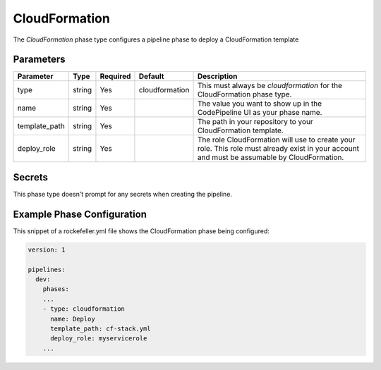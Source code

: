CloudFormation
==============
The *CloudFormation* phase type configures a pipeline phase to deploy a CloudFormation template

Parameters
----------

.. list-table::
   :header-rows: 1
   
   * - Parameter
     - Type
     - Required
     - Default
     - Description
   * - type
     - string
     - Yes
     - cloudformation
     - This must always be *cloudformation* for the CloudFormation phase type.
   * - name
     - string
     - Yes
     -
     - The value you want to show up in the CodePipeline UI as your phase name.
   * - template_path
     - string
     - Yes
     - 
     - The path in your repository to your CloudFormation template.
   * - deploy_role
     - string
     - Yes
     -
     - The role CloudFormation will use to create your role. This role must already exist in your account and must be assumable by CloudFormation.

Secrets
-------
This phase type doesn't prompt for any secrets when creating the pipeline.

Example Phase Configuration
---------------------------
This snippet of a rockefeller.yml file shows the CloudFormation phase being configured:

.. code-block:: yaml

    version: 1

    pipelines:
      dev:
        phases:
        ...
        - type: cloudformation
          name: Deploy
          template_path: cf-stack.yml
          deploy_role: myservicerole
        ...
